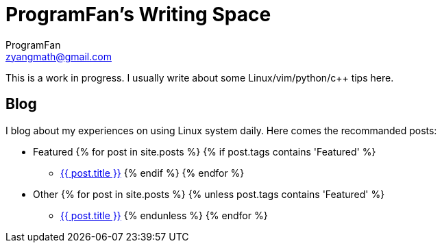 = ProgramFan's Writing Space
ProgramFan <zyangmath@gmail.com>
:page-layout: page

This is a work in progress. I usually write about some Linux/vim/python/c++ tips here.

== Blog

I blog about my experiences on using Linux system daily. Here comes the recommanded posts: 

* Featured
{% for post in site.posts %}
{% if post.tags contains 'Featured' %}
** link:++{{post.url}}++[{{ post.title }}]
{% endif %}
{% endfor %}
* Other
{% for post in site.posts %}
{% unless post.tags contains 'Featured' %}
** link:++{{post.url}}++[{{ post.title }}]
{% endunless %}
{% endfor %}
